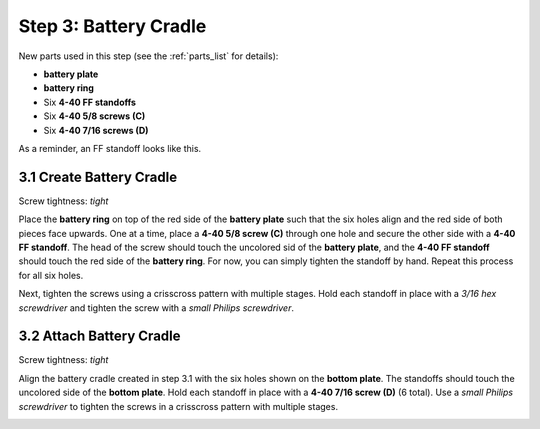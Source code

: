 .. _build_guide_step_3:

Step 3: Battery Cradle
============================================

New parts used in this step (see the :ref:`parts_list` for details):

* **battery plate**
* **battery ring**
* Six **4-40 FF standoffs**
* Six **4-40 5/8 screws (C)**
* Six **4-40 7/16 screws (D)**

As a reminder, an FF standoff looks like this.

.. image:: /assets/img/diagrams/ffStandoff.*
  :width: 15%
  :align: center

3.1 Create Battery Cradle
"""""""""""""""""""""""""
Screw tightness: *tight*

Place the **battery ring** on top of the red side of the **battery plate** such that the six holes align and the red side of both pieces face upwards.  One at a time, place a **4-40 5/8 screw (C)** through one hole and secure the other side with a **4-40 FF standoff**.  The head of the screw should touch the uncolored sid of the **battery plate**, and the **4-40 FF standoff** should touch the red side of the **battery ring**.  For now, you can simply tighten the standoff by hand.  Repeat this process for all six holes.

.. image:: /assets/img/assemblySteps/CAD/3-2.*
  :width: 59 %
.. image:: /assets/img/assemblySteps/3-2.*
  :width: 39 %

Next, tighten the screws using a crisscross pattern with multiple stages.  Hold each standoff in place with a *3/16 hex screwdriver* and tighten the screw with a *small Philips screwdriver*.

.. image:: /assets/img/assemblySteps/3-2_Tools.*
  :width: 80%
  :align: center

3.2 Attach Battery Cradle
"""""""""""""""""""""""""
Screw tightness: *tight*

Align the battery cradle created in step 3.1 with the six holes shown on the **bottom plate**.  The standoffs should touch the uncolored side of the **bottom plate**.  Hold each standoff in place with a **4-40 7/16 screw (D)** (6 total).  Use a *small Philips screwdriver* to tighten the screws in a crisscross pattern with multiple stages.

.. image:: /assets/img/assemblySteps/CAD/3-3.*
  :width: 49 %
.. image:: /assets/img/assemblySteps/3-3_Top.*
  :width: 49 %
